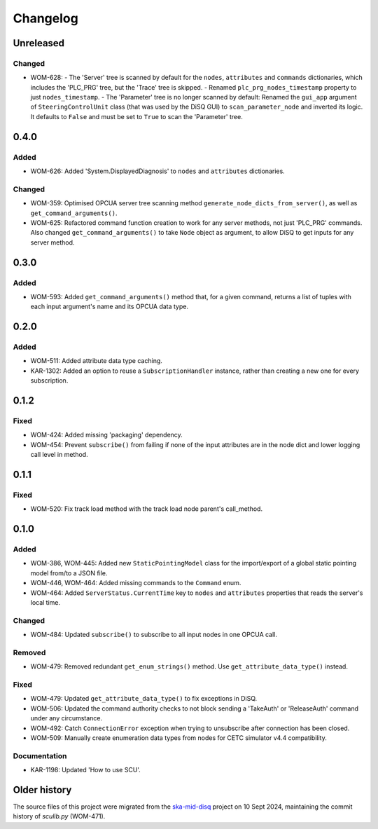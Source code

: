 =========
Changelog
=========

Unreleased
==========

Changed
-------
- WOM-628: 
  - The 'Server' tree is scanned by default for the ``nodes``, ``attributes`` and ``commands`` dictionaries, which includes the 'PLC_PRG' tree, but the 'Trace' tree is skipped. 
  - Renamed ``plc_prg_nodes_timestamp`` property to just ``nodes_timestamp``.
  - The 'Parameter' tree is no longer scanned by default: Renamed the ``gui_app`` argument of ``SteeringControlUnit`` class (that was used by the DiSQ GUI) to ``scan_parameter_node`` and inverted its logic. It defaults to ``False`` and must be set to ``True`` to scan the 'Parameter' tree.

0.4.0
=====

Added
-----
- WOM-626: Added 'System.DisplayedDiagnosis' to ``nodes`` and ``attributes`` dictionaries.

Changed
-------
- WOM-359: Optimised OPCUA server tree scanning method ``generate_node_dicts_from_server()``, as well as ``get_command_arguments()``.
- WOM-625: Refactored command function creation to work for any server methods, not just 'PLC_PRG' commands. Also changed ``get_command_arguments()`` to take ``Node`` object as argument, to allow DiSQ to get inputs for any server method.

0.3.0
=====

Added
-----
- WOM-593: Added ``get_command_arguments()`` method that, for a given command, returns a list of tuples with each input argument's name and its OPCUA data type.

0.2.0
=====

Added
-----
- WOM-511: Added attribute data type caching.
- KAR-1302: Added an option to reuse a ``SubscriptionHandler`` instance, rather than creating a new one for every subscription.

0.1.2
=====

Fixed
-----
- WOM-424: Added missing 'packaging' dependency.
- WOM-454: Prevent ``subscribe()`` from failing if none of the input attributes are in the node dict and lower logging call level in method.

0.1.1
=====

Fixed
-----
- WOM-520: Fix track load method with the track load node parent's call_method.

0.1.0
=====

Added
-----
- WOM-386, WOM-445: Added new ``StaticPointingModel`` class for the import/export of a global static pointing model from/to a JSON file.
- WOM-446, WOM-464: Added missing commands to the ``Command`` enum.
- WOM-464: Added ``ServerStatus.CurrentTime`` key to ``nodes`` and ``attributes`` properties that reads the server's local time.

Changed
-------
- WOM-484: Updated ``subscribe()`` to subscribe to all input nodes in one OPCUA call.

Removed
-------
- WOM-479: Removed redundant ``get_enum_strings()`` method. Use ``get_attribute_data_type()`` instead.

Fixed
-----
- WOM-479: Updated ``get_attribute_data_type()`` to fix exceptions in DiSQ.
- WOM-506: Updated the command authority checks to not block sending a 'TakeAuth' or 'ReleaseAuth' command under any circumstance.
- WOM-492: Catch ``ConnectionError`` exception when trying to unsubscribe after connection has been closed.
- WOM-509: Manually create enumeration data types from nodes for CETC simulator v4.4 compatibility.

Documentation
-------------
- KAR-1198: Updated 'How to use SCU'.

Older history
=============

The source files of this project were migrated from the `ska-mid-disq 
<https://gitlab.com/ska-telescope/ska-mid-disq>`_ project on 10 Sept 2024, 
maintaining the commit history of `sculib.py` (WOM-471).
